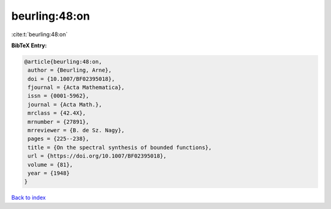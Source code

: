beurling:48:on
==============

:cite:t:`beurling:48:on`

**BibTeX Entry:**

.. code-block:: bibtex

   @article{beurling:48:on,
    author = {Beurling, Arne},
    doi = {10.1007/BF02395018},
    fjournal = {Acta Mathematica},
    issn = {0001-5962},
    journal = {Acta Math.},
    mrclass = {42.4X},
    mrnumber = {27891},
    mrreviewer = {B. de Sz. Nagy},
    pages = {225--238},
    title = {On the spectral synthesis of bounded functions},
    url = {https://doi.org/10.1007/BF02395018},
    volume = {81},
    year = {1948}
   }

`Back to index <../By-Cite-Keys.rst>`_
